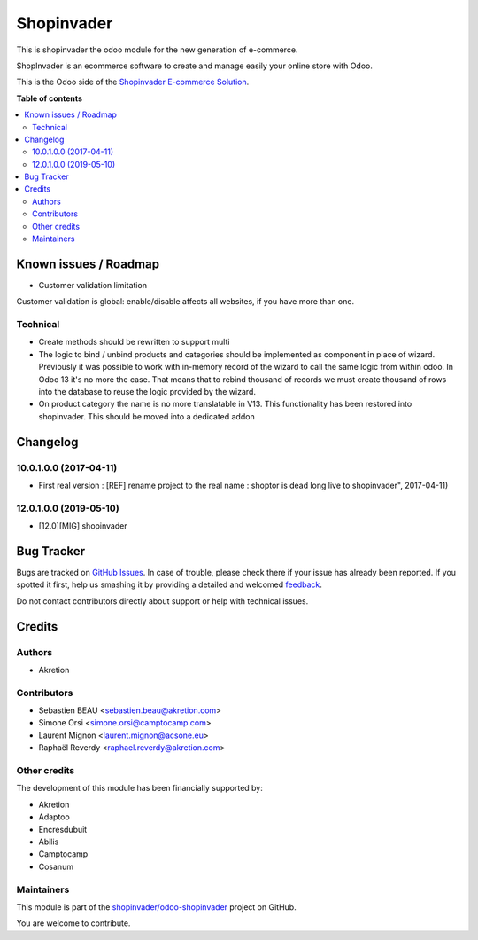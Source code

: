 ===========
Shopinvader
===========

.. !!!!!!!!!!!!!!!!!!!!!!!!!!!!!!!!!!!!!!!!!!!!!!!!!!!!
   !! This file is generated by oca-gen-addon-readme !!
   !! changes will be overwritten.                   !!
   !!!!!!!!!!!!!!!!!!!!!!!!!!!!!!!!!!!!!!!!!!!!!!!!!!!!

.. |badge1| image:: https://img.shields.io/badge/maturity-Beta-yellow.png
    :target: https://odoo-community.org/page/development-status
    :alt: Beta
.. |badge2| image:: https://img.shields.io/badge/licence-AGPL--3-blue.png
    :target: http://www.gnu.org/licenses/agpl-3.0-standalone.html
    :alt: License: AGPL-3
.. |badge3| image:: https://img.shields.io/badge/github-shopinvader%2Fodoo--shopinvader-lightgray.png?logo=github
    :target: https://github.com/shopinvader/odoo-shopinvader/tree/14.0/shopinvader
    :alt: shopinvader/odoo-shopinvader

|badge1| |badge2| |badge3| 

This is shopinvader the odoo module for the new generation of e-commerce.

ShopInvader is an ecommerce software to create and manage easily your online store with Odoo.

This is the Odoo side of the `Shopinvader E-commerce Solution`_.

.. _Shopinvader E-commerce Solution: https://shopinvader.com

**Table of contents**

.. contents::
   :local:

Known issues / Roadmap
======================

* Customer validation limitation

Customer validation is global: enable/disable affects all websites, if you have more than one.

Technical
~~~~~~~~~

* Create methods should be rewritten to support multi
*  The logic to bind / unbind products and categories should be implemented as
   component in place of wizard.
   Previously it was possible to work with in-memory record of the wizard to
   call the same logic from within odoo. In Odoo 13 it's no more the case.
   That means that to rebind thousand of records we must create thousand of
   rows into the database to reuse the logic provided by the wizard.
*  On product.category the name is no more translatable in V13.
   This functionality has been restored into shopinvader.
   This should be moved into a dedicated addon

Changelog
=========

10.0.1.0.0 (2017-04-11)
~~~~~~~~~~~~~~~~~~~~~~~

* First real version : [REF] rename project to the real name : shoptor is dead long live to shopinvader", 2017-04-11)

12.0.1.0.0 (2019-05-10)
~~~~~~~~~~~~~~~~~~~~~~~

* [12.0][MIG] shopinvader

Bug Tracker
===========

Bugs are tracked on `GitHub Issues <https://github.com/shopinvader/odoo-shopinvader/issues>`_.
In case of trouble, please check there if your issue has already been reported.
If you spotted it first, help us smashing it by providing a detailed and welcomed
`feedback <https://github.com/shopinvader/odoo-shopinvader/issues/new?body=module:%20shopinvader%0Aversion:%2014.0%0A%0A**Steps%20to%20reproduce**%0A-%20...%0A%0A**Current%20behavior**%0A%0A**Expected%20behavior**>`_.

Do not contact contributors directly about support or help with technical issues.

Credits
=======

Authors
~~~~~~~

* Akretion

Contributors
~~~~~~~~~~~~

* Sebastien BEAU <sebastien.beau@akretion.com>
* Simone Orsi <simone.orsi@camptocamp.com>
* Laurent Mignon <laurent.mignon@acsone.eu>
* Raphaël Reverdy <raphael.reverdy@akretion.com>

Other credits
~~~~~~~~~~~~~

The development of this module has been financially supported by:

* Akretion
* Adaptoo
* Encresdubuit
* Abilis
* Camptocamp
* Cosanum

Maintainers
~~~~~~~~~~~

This module is part of the `shopinvader/odoo-shopinvader <https://github.com/shopinvader/odoo-shopinvader/tree/14.0/shopinvader>`_ project on GitHub.

You are welcome to contribute.
